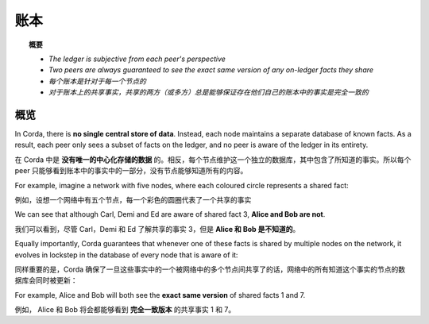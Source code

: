 账本
==========

.. topic:: 概要

   * *The ledger is subjective from each peer's perspective*
   * *Two peers are always guaranteed to see the exact same version of any on-ledger facts they share*

   * *每个账本是针对于每一个节点的*
   * *对于账本上的共享事实，共享的两方（或多方）总是能够保证存在他们自己的账本中的事实是完全一致的*

.. only:: htmlmode

   Video
   -----
   .. raw:: html
   
       <iframe src="https://player.vimeo.com/video/213812040" width="640" height="360" frameborder="0" webkitallowfullscreen mozallowfullscreen allowfullscreen></iframe>
       <p></p>


概览
--------
In Corda, there is **no single central store of data**. Instead, each node maintains a separate database of known
facts. As a result, each peer only sees a subset of facts on the ledger, and no peer is aware of the ledger in its
entirety.

在 Corda 中是 **没有唯一的中心化存储的数据** 的。相反，每个节点维护这一个独立的数据库，其中包含了所知道的事实。所以每个 peer 只能够看到账本中的事实中的一部分，没有节点能够知道所有的内容。

For example, imagine a network with five nodes, where each coloured circle represents a shared fact:

例如，设想一个网络中有五个节点，每一个彩色的圆圈代表了一个共享的事实

.. image:: resources/ledger-venn.png
   :scale: 25%
   :align: center

We can see that although Carl, Demi and Ed are aware of shared fact 3, **Alice and Bob are not**.

我们可以看到，尽管 Carl，Demi 和 Ed 了解共享的事实 3，但是 **Alice 和 Bob 是不知道的**。

Equally importantly, Corda guarantees that whenever one of these facts is shared by multiple nodes on the network, it evolves
in lockstep in the database of every node that is aware of it:

同样重要的是，Corda 确保了一旦这些事实中的一个被网络中的多个节点间共享了的话，网络中的所有知道这个事实的节点的数据库会同时被更新：

.. image:: resources/ledger-table.png
   :scale: 25%
   :align: center

For example, Alice and Bob will both see the **exact same version** of shared facts 1 and 7.

例如， Alice 和 Bob 将会都能够看到 **完全一致版本** 的共享事实 1 和 7。